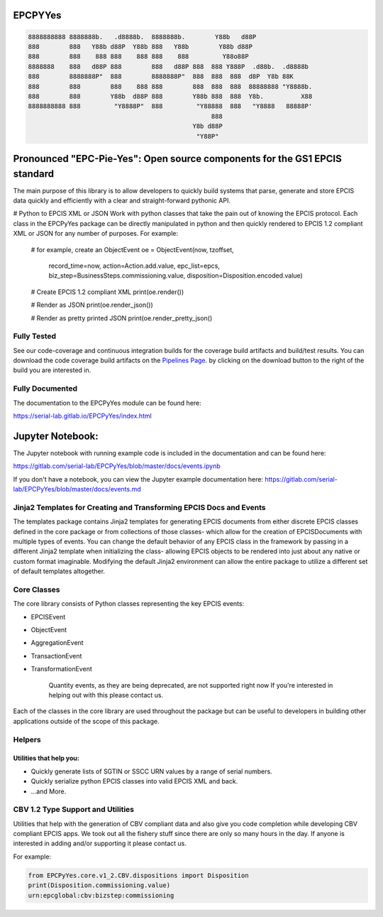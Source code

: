 EPCPYYes
========
.. image:: https://gitlab.com/serial-lab/EPCPyYes/badges/master/coverage.svg
   :target: https://gitlab.com/serial-lab/EPCPyYes/pipelines
.. image:: https://gitlab.com/serial-lab/EPCPyYes/badges/master/build.svg
   :target: https://gitlab.com/serial-lab/EPCPyYes/commits/master
.. image:: https://badge.fury.io/py/EPCPyYes.svg
    :target: https://badge.fury.io/py/EPCPyYes

.. code-block::

    8888888888 8888888b.   .d8888b.  8888888b.        Y88b   d88P
    888        888   Y88b d88P  Y88b 888   Y88b        Y88b d88P
    888        888    888 888    888 888    888         Y88o88P
    8888888    888   d88P 888        888   d88P 888  888 Y888P  .d88b.  .d8888b
    888        8888888P"  888        8888888P"  888  888  888  d8P  Y8b 88K
    888        888        888    888 888        888  888  888  88888888 "Y8888b.
    888        888        Y88b  d88P 888        Y88b 888  888  Y8b.          X88
    8888888888 888         "Y8888P"  888         "Y88888  888   "Y8888   88888P'
                                                     888
                                                Y8b d88P
                                                 "Y88P"

Pronounced "EPC-Pie-Yes": Open source components for the GS1 EPCIS standard
===========================================================================

The main
purpose of this library is to allow developers to quickly build systems that
parse, generate and store EPCIS data quickly and efficiently with a clear
and straight-forward pythonic API.

# Python to EPCIS XML or JSON
Work with python classes that take the pain out of knowing the EPCIS protocol.
Each class in the EPCPyYes package can be directly manipulated in python and 
then quickly rendered to EPCIS 1.2 compliant XML or JSON for any number
of purposes.  For example:

    # for example, create an ObjectEvent
    oe = ObjectEvent(now, tzoffset,
                     record_time=now,
                     action=Action.add.value,
                     epc_list=epcs,
                     biz_step=BusinessSteps.commissioning.value,
                     disposition=Disposition.encoded.value)
    
    # Create EPCIS 1.2 compliant XML
    print(oe.render())
    
    # Render as JSON
    print(oe.render_json())
    
    # Render as pretty printed JSON
    print(oe.render_pretty_json()


Fully Tested
------------
See our code-coverage and continuous integration builds for the coverage
build artifacts and build/test results.  You can download the code coverage
build artifacts on the
`Pipelines Page <https://gitlab.com/serial-lab/EPCPyYes/pipelines>`_.
by clicking on the download button to the right of the build you are
interested in.


Fully Documented
----------------
The documentation to the EPCPyYes module can be found here:

https://serial-lab.gitlab.io/EPCPyYes/index.html

Jupyter Notebook:
=================
The Jupyter notebook with running example code is included in the documentation
and can be found here:

https://gitlab.com/serial-lab/EPCPyYes/blob/master/docs/events.ipynb

If you don't have a notebook, you can view the Jupyter example documentation
here:
https://gitlab.com/serial-lab/EPCPyYes/blob/master/docs/events.md

Jinja2 Templates for Creating and Transforming EPCIS Docs and Events
--------------------------------------------------------------------
The templates package contains Jinja2 templates for generating EPCIS documents
from either discrete EPCIS classes defined in the core package or from collections
of those classes- which allow for the creation of EPCISDocuments with
multiple types of events.  You can change the default behavior of any 
EPCIS class in the framework by passing in a different Jinja2 template when
initializing the class- allowing EPCIS objects to be rendered into just about 
any native or custom format imaginable.  Modifying the default Jinja2
environment can allow the entire package to utilize a different set of 
default templates altogether.

Core Classes
------------
The core library consists of Python classes representing the key EPCIS events:

- EPCISEvent
- ObjectEvent
- AggregationEvent
- TransactionEvent
- TransformationEvent

    Quantity events, as they are being deprecated,
    are not supported right now If you're interested in 
    helping out with this please contact us.
    
Each of the classes in the core library are used throughout the package but 
can be useful to developers in building other applications outside of the
scope of this package.

Helpers
-------

Utilities that help you:
************************

- Quickly generate lists of SGTIN or SSCC URN values by a range of serial numbers.
- Quickly serialize python EPCIS classes into valid EPCIS XML and back.
- ...and More.

CBV 1.2 Type Support and Utilities
----------------------------------
Utilities that help with the generation of CBV compliant data and also
give you code completion while developing CBV compliant EPCIS apps.  We took 
out all the fishery stuff since there are only so many hours in the day.  If
anyone is interested in adding and/or supporting it please contact us.

For example:

.. code-block:: text

    from EPCPyYes.core.v1_2.CBV.dispositions import Disposition
    print(Disposition.commissioning.value)
    urn:epcglobal:cbv:bizstep:commissioning